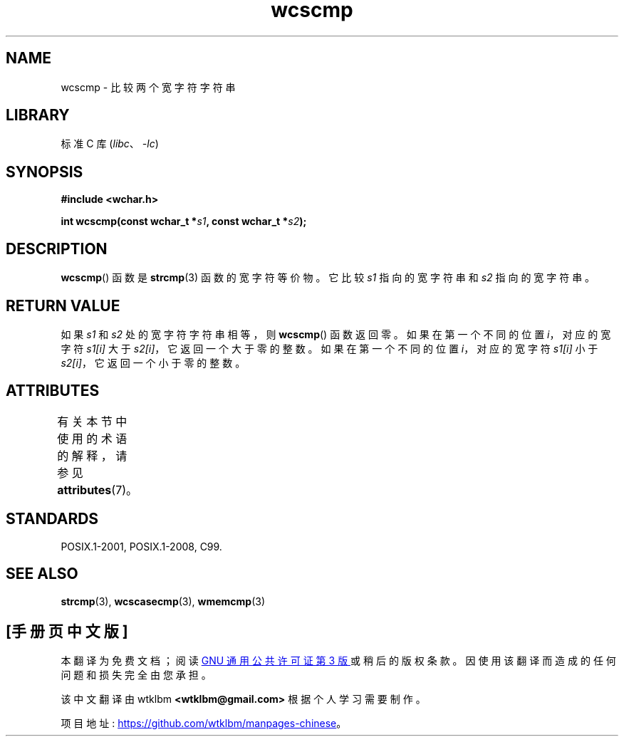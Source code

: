 .\" -*- coding: UTF-8 -*-
'\" t
.\" Copyright (c) Bruno Haible <haible@clisp.cons.org>
.\"
.\" SPDX-License-Identifier: GPL-2.0-or-later
.\"
.\" References consulted:
.\"   GNU glibc-2 source code and manual
.\"   Dinkumware C library reference http://www.dinkumware.com/
.\"   OpenGroup's Single UNIX specification http://www.UNIX-systems.org/online.html
.\"   ISO/IEC 9899:1999
.\"
.\"*******************************************************************
.\"
.\" This file was generated with po4a. Translate the source file.
.\"
.\"*******************************************************************
.TH wcscmp 3 2022\-12\-15 "Linux man\-pages 6.03" 
.SH NAME
wcscmp \- 比较两个宽字符字符串
.SH LIBRARY
标准 C 库 (\fIlibc\fP、\fI\-lc\fP)
.SH SYNOPSIS
.nf
\fB#include <wchar.h>\fP
.PP
\fBint wcscmp(const wchar_t *\fP\fIs1\fP\fB, const wchar_t *\fP\fIs2\fP\fB);\fP
.fi
.SH DESCRIPTION
\fBwcscmp\fP() 函数是 \fBstrcmp\fP(3) 函数的宽字符等价物。 它比较 \fIs1\fP 指向的宽字符串和 \fIs2\fP 指向的宽字符串。
.SH "RETURN VALUE"
如果 \fIs1\fP 和 \fIs2\fP 处的宽字符字符串相等，则 \fBwcscmp\fP() 函数返回零。 如果在第一个不同的位置 \fIi\fP，对应的宽字符
\fIs1[i]\fP 大于 \fIs2[i]\fP，它返回一个大于零的整数。 如果在第一个不同的位置 \fIi\fP，对应的宽字符 \fIs1[i]\fP 小于
\fIs2[i]\fP，它返回一个小于零的整数。
.SH ATTRIBUTES
有关本节中使用的术语的解释，请参见 \fBattributes\fP(7)。
.ad l
.nh
.TS
allbox;
lbx lb lb
l l l.
Interface	Attribute	Value
T{
\fBwcscmp\fP()
T}	Thread safety	MT\-Safe
.TE
.hy
.ad
.sp 1
.SH STANDARDS
POSIX.1\-2001, POSIX.1\-2008, C99.
.SH "SEE ALSO"
\fBstrcmp\fP(3), \fBwcscasecmp\fP(3), \fBwmemcmp\fP(3)
.PP
.SH [手册页中文版]
.PP
本翻译为免费文档；阅读
.UR https://www.gnu.org/licenses/gpl-3.0.html
GNU 通用公共许可证第 3 版
.UE
或稍后的版权条款。因使用该翻译而造成的任何问题和损失完全由您承担。
.PP
该中文翻译由 wtklbm
.B <wtklbm@gmail.com>
根据个人学习需要制作。
.PP
项目地址:
.UR \fBhttps://github.com/wtklbm/manpages-chinese\fR
.ME 。
